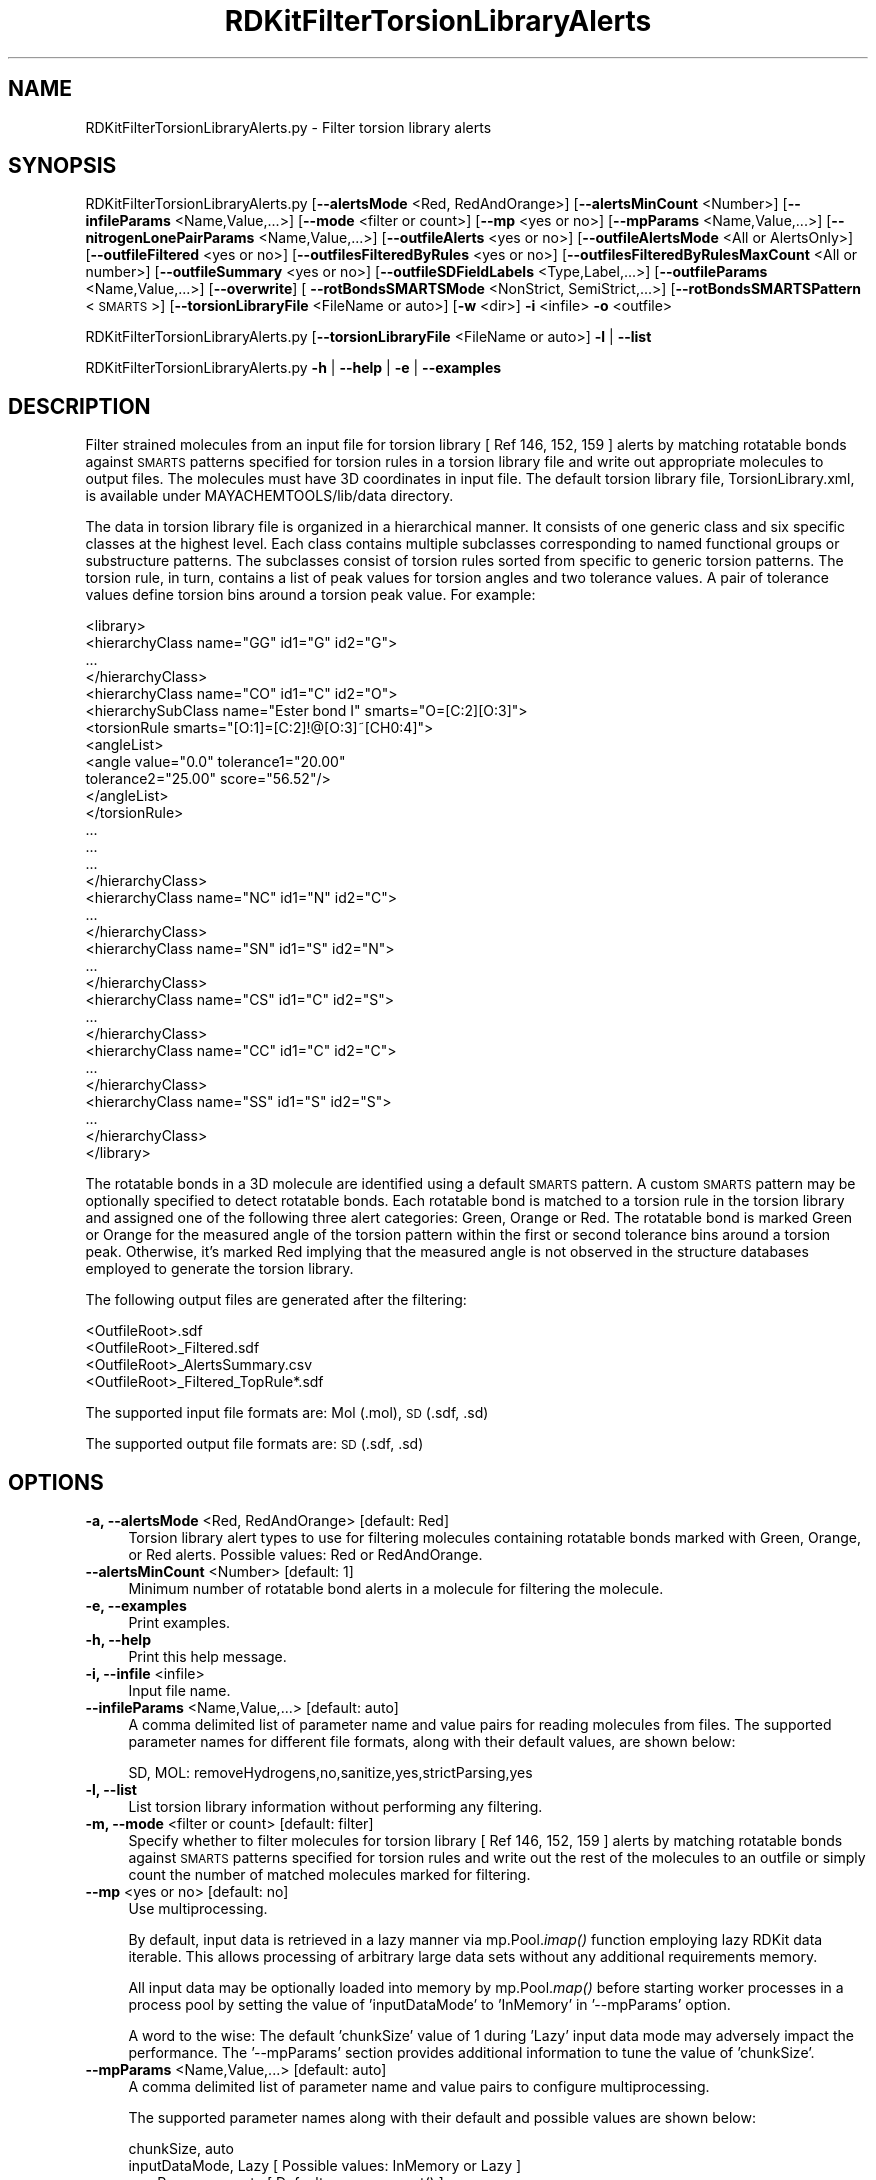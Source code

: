 .\" Automatically generated by Pod::Man 2.28 (Pod::Simple 3.35)
.\"
.\" Standard preamble:
.\" ========================================================================
.de Sp \" Vertical space (when we can't use .PP)
.if t .sp .5v
.if n .sp
..
.de Vb \" Begin verbatim text
.ft CW
.nf
.ne \\$1
..
.de Ve \" End verbatim text
.ft R
.fi
..
.\" Set up some character translations and predefined strings.  \*(-- will
.\" give an unbreakable dash, \*(PI will give pi, \*(L" will give a left
.\" double quote, and \*(R" will give a right double quote.  \*(C+ will
.\" give a nicer C++.  Capital omega is used to do unbreakable dashes and
.\" therefore won't be available.  \*(C` and \*(C' expand to `' in nroff,
.\" nothing in troff, for use with C<>.
.tr \(*W-
.ds C+ C\v'-.1v'\h'-1p'\s-2+\h'-1p'+\s0\v'.1v'\h'-1p'
.ie n \{\
.    ds -- \(*W-
.    ds PI pi
.    if (\n(.H=4u)&(1m=24u) .ds -- \(*W\h'-12u'\(*W\h'-12u'-\" diablo 10 pitch
.    if (\n(.H=4u)&(1m=20u) .ds -- \(*W\h'-12u'\(*W\h'-8u'-\"  diablo 12 pitch
.    ds L" ""
.    ds R" ""
.    ds C` ""
.    ds C' ""
'br\}
.el\{\
.    ds -- \|\(em\|
.    ds PI \(*p
.    ds L" ``
.    ds R" ''
.    ds C`
.    ds C'
'br\}
.\"
.\" Escape single quotes in literal strings from groff's Unicode transform.
.ie \n(.g .ds Aq \(aq
.el       .ds Aq '
.\"
.\" If the F register is turned on, we'll generate index entries on stderr for
.\" titles (.TH), headers (.SH), subsections (.SS), items (.Ip), and index
.\" entries marked with X<> in POD.  Of course, you'll have to process the
.\" output yourself in some meaningful fashion.
.\"
.\" Avoid warning from groff about undefined register 'F'.
.de IX
..
.nr rF 0
.if \n(.g .if rF .nr rF 1
.if (\n(rF:(\n(.g==0)) \{
.    if \nF \{
.        de IX
.        tm Index:\\$1\t\\n%\t"\\$2"
..
.        if !\nF==2 \{
.            nr % 0
.            nr F 2
.        \}
.    \}
.\}
.rr rF
.\"
.\" Accent mark definitions (@(#)ms.acc 1.5 88/02/08 SMI; from UCB 4.2).
.\" Fear.  Run.  Save yourself.  No user-serviceable parts.
.    \" fudge factors for nroff and troff
.if n \{\
.    ds #H 0
.    ds #V .8m
.    ds #F .3m
.    ds #[ \f1
.    ds #] \fP
.\}
.if t \{\
.    ds #H ((1u-(\\\\n(.fu%2u))*.13m)
.    ds #V .6m
.    ds #F 0
.    ds #[ \&
.    ds #] \&
.\}
.    \" simple accents for nroff and troff
.if n \{\
.    ds ' \&
.    ds ` \&
.    ds ^ \&
.    ds , \&
.    ds ~ ~
.    ds /
.\}
.if t \{\
.    ds ' \\k:\h'-(\\n(.wu*8/10-\*(#H)'\'\h"|\\n:u"
.    ds ` \\k:\h'-(\\n(.wu*8/10-\*(#H)'\`\h'|\\n:u'
.    ds ^ \\k:\h'-(\\n(.wu*10/11-\*(#H)'^\h'|\\n:u'
.    ds , \\k:\h'-(\\n(.wu*8/10)',\h'|\\n:u'
.    ds ~ \\k:\h'-(\\n(.wu-\*(#H-.1m)'~\h'|\\n:u'
.    ds / \\k:\h'-(\\n(.wu*8/10-\*(#H)'\z\(sl\h'|\\n:u'
.\}
.    \" troff and (daisy-wheel) nroff accents
.ds : \\k:\h'-(\\n(.wu*8/10-\*(#H+.1m+\*(#F)'\v'-\*(#V'\z.\h'.2m+\*(#F'.\h'|\\n:u'\v'\*(#V'
.ds 8 \h'\*(#H'\(*b\h'-\*(#H'
.ds o \\k:\h'-(\\n(.wu+\w'\(de'u-\*(#H)/2u'\v'-.3n'\*(#[\z\(de\v'.3n'\h'|\\n:u'\*(#]
.ds d- \h'\*(#H'\(pd\h'-\w'~'u'\v'-.25m'\f2\(hy\fP\v'.25m'\h'-\*(#H'
.ds D- D\\k:\h'-\w'D'u'\v'-.11m'\z\(hy\v'.11m'\h'|\\n:u'
.ds th \*(#[\v'.3m'\s+1I\s-1\v'-.3m'\h'-(\w'I'u*2/3)'\s-1o\s+1\*(#]
.ds Th \*(#[\s+2I\s-2\h'-\w'I'u*3/5'\v'-.3m'o\v'.3m'\*(#]
.ds ae a\h'-(\w'a'u*4/10)'e
.ds Ae A\h'-(\w'A'u*4/10)'E
.    \" corrections for vroff
.if v .ds ~ \\k:\h'-(\\n(.wu*9/10-\*(#H)'\s-2\u~\d\s+2\h'|\\n:u'
.if v .ds ^ \\k:\h'-(\\n(.wu*10/11-\*(#H)'\v'-.4m'^\v'.4m'\h'|\\n:u'
.    \" for low resolution devices (crt and lpr)
.if \n(.H>23 .if \n(.V>19 \
\{\
.    ds : e
.    ds 8 ss
.    ds o a
.    ds d- d\h'-1'\(ga
.    ds D- D\h'-1'\(hy
.    ds th \o'bp'
.    ds Th \o'LP'
.    ds ae ae
.    ds Ae AE
.\}
.rm #[ #] #H #V #F C
.\" ========================================================================
.\"
.IX Title "RDKitFilterTorsionLibraryAlerts 1"
.TH RDKitFilterTorsionLibraryAlerts 1 "2022-09-25" "perl v5.22.4" "MayaChemTools"
.\" For nroff, turn off justification.  Always turn off hyphenation; it makes
.\" way too many mistakes in technical documents.
.if n .ad l
.nh
.SH "NAME"
RDKitFilterTorsionLibraryAlerts.py \- Filter torsion library alerts
.SH "SYNOPSIS"
.IX Header "SYNOPSIS"
RDKitFilterTorsionLibraryAlerts.py  [\fB\-\-alertsMode\fR <Red, RedAndOrange>] [\fB\-\-alertsMinCount\fR <Number>]
[\fB\-\-infileParams\fR <Name,Value,...>] [\fB\-\-mode\fR <filter or count>] [\fB\-\-mp\fR <yes or no>] [\fB\-\-mpParams\fR <Name,Value,...>]
[\fB\-\-nitrogenLonePairParams\fR <Name,Value,...>] [\fB\-\-outfileAlerts\fR <yes or no>]
[\fB\-\-outfileAlertsMode\fR <All or AlertsOnly>] [\fB\-\-outfileFiltered\fR <yes or no>]
[\fB\-\-outfilesFilteredByRules\fR <yes or no>] [\fB\-\-outfilesFilteredByRulesMaxCount\fR <All or number>]
[\fB\-\-outfileSummary\fR <yes or no>] [\fB\-\-outfileSDFieldLabels\fR <Type,Label,...>]
[\fB\-\-outfileParams\fR <Name,Value,...>] [\fB\-\-overwrite\fR] [ \fB\-\-rotBondsSMARTSMode\fR <NonStrict, SemiStrict,...>]
[\fB\-\-rotBondsSMARTSPattern\fR <\s-1SMARTS\s0>] [\fB\-\-torsionLibraryFile\fR <FileName or auto>] [\fB\-w\fR <dir>] \fB\-i\fR <infile> \fB\-o\fR <outfile>
.PP
RDKitFilterTorsionLibraryAlerts.py [\fB\-\-torsionLibraryFile\fR <FileName or auto>] \fB\-l\fR | \fB\-\-list\fR
.PP
RDKitFilterTorsionLibraryAlerts.py \fB\-h\fR | \fB\-\-help\fR | \fB\-e\fR | \fB\-\-examples\fR
.SH "DESCRIPTION"
.IX Header "DESCRIPTION"
Filter strained molecules from an input file for torsion library [ Ref 146, 152, 159 ]
alerts by matching rotatable bonds against \s-1SMARTS\s0 patterns specified for torsion
rules in a torsion library file and write out appropriate molecules to output
files. The molecules must have 3D coordinates in input file. The default torsion
library file, TorsionLibrary.xml, is available under MAYACHEMTOOLS/lib/data
directory.
.PP
The data in torsion library file is organized in a hierarchical manner. It consists
of one generic class and six specific classes at the highest level. Each class
contains multiple subclasses corresponding to named functional groups or
substructure patterns. The subclasses consist of torsion rules sorted from
specific to generic torsion patterns. The torsion rule, in turn, contains a list
of peak values for torsion angles and two tolerance values. A pair of tolerance
values define torsion bins around a torsion peak value. For example:
.PP
.Vb 10
\&    <library>
\&        <hierarchyClass name="GG" id1="G" id2="G">
\&        ...
\&        </hierarchyClass>
\&        <hierarchyClass name="CO" id1="C" id2="O">
\&            <hierarchySubClass name="Ester bond I" smarts="O=[C:2][O:3]">
\&                <torsionRule smarts="[O:1]=[C:2]!@[O:3]~[CH0:4]">
\&                    <angleList>
\&                        <angle value="0.0" tolerance1="20.00"
\&                         tolerance2="25.00" score="56.52"/>
\&                    </angleList>
\&                </torsionRule>
\&                ...
\&            ...
\&         ...
\&        </hierarchyClass>
\&        <hierarchyClass name="NC" id1="N" id2="C">
\&         ...
\&        </hierarchyClass>
\&        <hierarchyClass name="SN" id1="S" id2="N">
\&        ...
\&        </hierarchyClass>
\&        <hierarchyClass name="CS" id1="C" id2="S">
\&        ...
\&        </hierarchyClass>
\&        <hierarchyClass name="CC" id1="C" id2="C">
\&        ...
\&        </hierarchyClass>
\&        <hierarchyClass name="SS" id1="S" id2="S">
\&         ...
\&        </hierarchyClass>
\&    </library>
.Ve
.PP
The rotatable bonds in a 3D molecule are identified using a default \s-1SMARTS\s0 pattern.
A custom \s-1SMARTS\s0 pattern may be optionally specified to detect rotatable bonds.
Each rotatable bond is matched to a torsion rule in the torsion library and
assigned one of the following three alert categories: Green, Orange or Red. The 
rotatable bond is marked Green or Orange for the measured angle of the torsion
pattern within the first or second tolerance bins around a torsion peak.
Otherwise, it's marked Red implying that the measured angle is not observed in
the structure databases employed to generate the torsion library.
.PP
The following output files are generated after the filtering:
.PP
.Vb 4
\&    <OutfileRoot>.sdf
\&    <OutfileRoot>_Filtered.sdf
\&    <OutfileRoot>_AlertsSummary.csv
\&    <OutfileRoot>_Filtered_TopRule*.sdf
.Ve
.PP
The supported input file formats are: Mol (.mol), \s-1SD \s0(.sdf, .sd)
.PP
The supported output file formats are: \s-1SD \s0(.sdf, .sd)
.SH "OPTIONS"
.IX Header "OPTIONS"
.IP "\fB\-a, \-\-alertsMode\fR <Red, RedAndOrange>  [default: Red]" 4
.IX Item "-a, --alertsMode <Red, RedAndOrange> [default: Red]"
Torsion library alert types to use for filtering molecules containing
rotatable bonds marked with Green, Orange, or Red alerts. Possible
values: Red or RedAndOrange.
.IP "\fB\-\-alertsMinCount\fR <Number>  [default: 1]" 4
.IX Item "--alertsMinCount <Number> [default: 1]"
Minimum number of rotatable bond alerts in a molecule for filtering the
molecule.
.IP "\fB\-e, \-\-examples\fR" 4
.IX Item "-e, --examples"
Print examples.
.IP "\fB\-h, \-\-help\fR" 4
.IX Item "-h, --help"
Print this help message.
.IP "\fB\-i, \-\-infile\fR <infile>" 4
.IX Item "-i, --infile <infile>"
Input file name.
.IP "\fB\-\-infileParams\fR <Name,Value,...>  [default: auto]" 4
.IX Item "--infileParams <Name,Value,...> [default: auto]"
A comma delimited list of parameter name and value pairs for reading
molecules from files. The supported parameter names for different file
formats, along with their default values, are shown below:
.Sp
.Vb 1
\&    SD, MOL: removeHydrogens,no,sanitize,yes,strictParsing,yes
.Ve
.IP "\fB\-l, \-\-list\fR" 4
.IX Item "-l, --list"
List torsion library information without performing any filtering.
.IP "\fB\-m, \-\-mode\fR <filter or count>  [default: filter]" 4
.IX Item "-m, --mode <filter or count> [default: filter]"
Specify whether to filter molecules for torsion library [ Ref 146, 152, 159 ] alerts
by matching rotatable bonds against \s-1SMARTS\s0 patterns specified for torsion
rules and write out the rest of the molecules to an outfile or simply count
the number of matched molecules marked for filtering.
.IP "\fB\-\-mp\fR <yes or no>  [default: no]" 4
.IX Item "--mp <yes or no> [default: no]"
Use multiprocessing.
.Sp
By default, input data is retrieved in a lazy manner via mp.Pool.\fIimap()\fR
function employing lazy RDKit data iterable. This allows processing of
arbitrary large data sets without any additional requirements memory.
.Sp
All input data may be optionally loaded into memory by mp.Pool.\fImap()\fR
before starting worker processes in a process pool by setting the value
of 'inputDataMode' to 'InMemory' in '\-\-mpParams' option.
.Sp
A word to the wise: The default 'chunkSize' value of 1 during 'Lazy' input
data mode may adversely impact the performance. The '\-\-mpParams' section
provides additional information to tune the value of 'chunkSize'.
.IP "\fB\-\-mpParams\fR <Name,Value,...>  [default: auto]" 4
.IX Item "--mpParams <Name,Value,...> [default: auto]"
A comma delimited list of parameter name and value pairs to configure
multiprocessing.
.Sp
The supported parameter names along with their default and possible
values are shown below:
.Sp
.Vb 3
\&    chunkSize, auto
\&    inputDataMode, Lazy   [ Possible values: InMemory or Lazy ]
\&    numProcesses, auto   [ Default: mp.cpu_count() ]
.Ve
.Sp
These parameters are used by the following functions to configure and
control the behavior of multiprocessing: mp.\fIPool()\fR, mp.Pool.\fImap()\fR, and
mp.Pool.\fIimap()\fR.
.Sp
The chunkSize determines chunks of input data passed to each worker
process in a process pool by mp.Pool.\fImap()\fR and mp.Pool.\fIimap()\fR functions.
The default value of chunkSize is dependent on the value of 'inputDataMode'.
.Sp
The mp.Pool.\fImap()\fR function, invoked during 'InMemory' input data mode,
automatically converts RDKit data iterable into a list, loads all data into
memory, and calculates the default chunkSize using the following method
as shown in its code:
.Sp
.Vb 2
\&    chunkSize, extra = divmod(len(dataIterable), len(numProcesses) * 4)
\&    if extra: chunkSize += 1
.Ve
.Sp
For example, the default chunkSize will be 7 for a pool of 4 worker processes
and 100 data items.
.Sp
The mp.Pool.\fIimap()\fR function, invoked during 'Lazy' input data mode, employs
\&'lazy' RDKit data iterable to retrieve data as needed, without loading all the
data into memory. Consequently, the size of input data is not known a priori.
It's not possible to estimate an optimal value for the chunkSize. The default 
chunkSize is set to 1.
.Sp
The default value for the chunkSize during 'Lazy' data mode may adversely
impact the performance due to the overhead associated with exchanging
small chunks of data. It is generally a good idea to explicitly set chunkSize to
a larger value during 'Lazy' input data mode, based on the size of your input
data and number of processes in the process pool.
.Sp
The mp.Pool.\fImap()\fR function waits for all worker processes to process all
the data and return the results. The mp.Pool.\fIimap()\fR function, however,
returns the the results obtained from worker processes as soon as the
results become available for specified chunks of data.
.Sp
The order of data in the results returned by both mp.Pool.\fImap()\fR and 
mp.Pool.\fIimap()\fR functions always corresponds to the input data.
.IP "\fB\-n, \-\-nitrogenLonePairParams\fR <Name,Value,...>  [default: auto]" 4
.IX Item "-n, --nitrogenLonePairParams <Name,Value,...> [default: auto]"
A comma delimited list of parameter name and value pairs to match
torsion \s-1SMARTS\s0 patterns containing non-standard construct 'N_lp'
corresponding to nitrogen lone pair.
.Sp
The supported parameter names along with their default and possible
values are shown below:
.Sp
.Vb 2
\&    allowHydrogenNbrs, yes   [ Possible values: yes or no ]
\&    planarityTolerance, 1  [Possible values: >=0]
.Ve
.Sp
These parameters are used during the matching of torsion rules containing
\&'N_lp' in their \s-1SMARTS\s0 patterns. The 'allowHydrogensNbrs' allows the use
hydrogen neighbors attached to nitrogen during the determination of its
planarity. The 'planarityTolerance' in degrees represents the tolerance
allowed for nitrogen to be considered coplanar with its three neighbors.
.Sp
The torsion rules containing 'N_lp' in their \s-1SMARTS\s0 patterns are categorized
into the following two types of rules:
.Sp
.Vb 1
\&    TypeOne:  
\&    
\&    [CX4:1][CX4H2:2]!@[NX3;"N_lp":3][CX4:4]
\&    [C:1][CX4H2:2]!@[NX3;"N_lp":3][C:4]
\&    ... ... ...
\& 
\&    TypeTwo:  
\&    
\&    [!#1:1][CX4:2]!@[NX3;"N_lp":3]
\&    [C:1][$(S(=O)=O):2]!@["N_lp":3]
\&    ... ... ...
.Ve
.Sp
The torsions are matched to torsion rules containing 'N_lp' using specified
\&\s-1SMARTS\s0 patterns without the 'N_lp' along with additional constraints using
the following methodology:
.Sp
.Vb 1
\&    TypeOne:  
\&    
\&    . SMARTS pattern must contain four mapped atoms and the third
\&        mapped atom must be a nitrogen matched with \*(AqNX3:3\*(Aq
\&    . Nitrogen atom must have 3 neighbors. The \*(AqallowHydrogens\*(Aq
\&        parameter controls inclusion of hydrogens as its neighbors.
\&    . Nitrogen atom and its 3 neighbors must be coplanar.
\&        \*(AqplanarityTolerance\*(Aq parameter provides tolerance in degrees
\&        for nitrogen to be considered coplanar with its 3 neighbors.
\&    
\&    TypeTwo:  
\&    
\&    . SMARTS pattern must contain three mapped atoms and the third
\&        mapped atom must be a nitrogen matched with \*(AqNX3:3\*(Aq. The 
\&        third mapped atom may contain only \*(AqN_lp:3\*(Aq The missing \*(AqNX3\*(Aq
\&        is automatically detected.
\&    . Nitrogen atom must have 3 neighbors. \*(AqallowHydrogens\*(Aq
\&        parameter controls inclusion of hydrogens as neighbors.
\&    . Nitrogen atom and its 3 neighbors must not be coplanar.
\&        \*(AqplanarityTolerance\*(Aq parameter provides tolerance in degrees
\&        for nitrogen to be considered coplanar with its 3 neighbors.
\&    . Nitrogen lone pair position equivalent to VSEPR theory is
\&        determined based on the position of nitrogen and its neighbors.
\&        A vector normal to 3 nitrogen neighbors is calculated and added
\&        to the coordinates of nitrogen atom to determine the approximate
\&        position of the lone pair. It is used as the fourth position to
\&        calculate the torsion angle.
.Ve
.IP "\fB\-o, \-\-outfile\fR <outfile>" 4
.IX Item "-o, --outfile <outfile>"
Output file name.
.IP "\fB\-\-outfileAlerts\fR <yes or no>  [default: yes]" 4
.IX Item "--outfileAlerts <yes or no> [default: yes]"
Write out alerts information to \s-1SD\s0 output files.
.IP "\fB\-\-outfileAlertsMode\fR <All or AlertsOnly>  [default: AlertsOnly]" 4
.IX Item "--outfileAlertsMode <All or AlertsOnly> [default: AlertsOnly]"
Write alerts information to \s-1SD\s0 output files for all alerts or only for alerts
specified by '\-\-AlertsMode' option. Possible values: All or AlertsOnly
This option is only valid for 'Yes' value of '\-\-outfileAlerts' option.
.Sp
The following alerts information is added to \s-1SD\s0 output files using
\&'TorsionAlerts' data field:
.Sp
.Vb 3
\&    RotBondIndices TorsionAlert TorsionIndices TorsionAngle
\&    TorsionAngleViolation HierarchyClass HierarchySubClass
\&    TorsionRule TorsionPeaks Tolerances1 Tolerances2
.Ve
.Sp
The 'RotBondsCount' and 'TorsionAlertsCount' data fields are always added
to \s-1SD\s0 output files containing both remaining and filtered molecules.
.Sp
Format:
.Sp
.Vb 2
\&    > <RotBondsCount>
\&    Number
\&    
\&    > <TorsionAlertsCount (Green Orange Red)>
\&    Number Number Number
\&    
\&    > <TorsionAlerts (RotBondIndices TorsionAlert TorsionIndices
\&        TorsionAngle TorsionAngleViolation HierarchyClass
\&        HierarchySubClass TorsionPeaks Tolerances1 Tolerances2
\&        TorsionRule)>
\&    AtomIndex2,AtomIndex3  AlertType AtomIndex1,AtomIndex2,AtomIndex3,
\&    AtomIndex4 Angle AngleViolation ClassName SubClassName
\&    CommaDelimPeakValues CommaDelimTol1Values CommDelimTol2Values
\&    SMARTS ... ... ...
\&     ... ... ...
.Ve
.Sp
A set of 11 values is written out as value of 'TorsionAlerts' data field for
each torsion in a molecule. The space character is used as a delimiter
to separate values with in a set and across set. The comma character
is used to delimit multiple values for each value in a set.
.Sp
The 'RotBondIndices' and 'TorsionIndices' contain 2 and 4 comma delimited
values representing atom indices for a rotatable bond and matched torsion.
The 'TorsionPeaks',  'Tolerances1', and 'Tolerances2' contain same number
of comma delimited values corresponding to  torsion angle peaks and
tolerance intervals specified in torsion library. For example:
.Sp
.Vb 3
\&    ... ... ...
\&    >  <RotBondsCount>  (1) 
\&    7
\&    
\&    >  <TorsionAlertsCount (Green Orange Red)>  (1) 
\&    3 2 2
\&    
\&    >  <TorsionAlerts (RotBondIndices TorsionAlert TorsionIndices
\&        TorsionAngle TorsionAngleViolation HierarchyClass
\&        HierarchySubClass TorsionPeaks Tolerances1 Tolerances2
\&        TorsionRule)>
\&    1,2 Red 32,2,1,0 0.13 149.87 NC Anilines 180.0 10.0 30.0 [cH0:1][c:2]
\&    ([cH,nX2H0])!@[NX3H1:3][CX4:4] 8,9 Red 10,9,8,28 \-0.85 GG
\&    None \-90.0,90.0 30.0,30.0 60.0,60.0 [cH1:1][a:2]([cH1])!@[a:3]
\&    ([cH0])[cH0:4]
\&    ... ... ...
.Ve
.IP "\fB\-\-outfileFiltered\fR <yes or no>  [default: yes]" 4
.IX Item "--outfileFiltered <yes or no> [default: yes]"
Write out a file containing filtered molecules. Its name is automatically
generated from the specified output file. Default: <OutfileRoot>_
Filtered.<OutfileExt>.
.IP "\fB\-\-outfilesFilteredByRules\fR <yes or no>  [default: yes]" 4
.IX Item "--outfilesFilteredByRules <yes or no> [default: yes]"
Write out \s-1SD\s0 files containing filtered molecules for individual torsion
rules triggering alerts in molecules. The name of \s-1SD\s0 files are automatically
generated from the specified output file. Default file names: <OutfileRoot>_
Filtered_TopRule*.sdf
.Sp
The following alerts information is added to \s-1SD\s0 output files:
.Sp
.Vb 2
\&    > <RotBondsCount>
\&    Number
\&    
\&    >  <TorsionAlertsCount (Green Orange Red)> 
\&    Number Number Number
\&    
\&    >  <TorsionRule (HierarchyClass HierarchySubClass TorsionPeaks
\&        Tolerances1 Tolerances2 TorsionRule)> 
\&    ClassName SubClassName CommaDelimPeakValues CommaDelimTol1Values
\&    CommDelimTol2Values SMARTS ... ... ...
\&     ... ... ...
\&    
\&    > <TorsionRuleAlertsCount (Green Orange Red)>
\&    Number Number Number
\&    
\&    >  <TorsionRuleAlerts (RotBondIndices TorsionAlert TorsionIndices
\&        TorsionAngle TorsionAngleViolation)>
\&    AtomIndex2,AtomIndex3  AlertType AtomIndex1,AtomIndex2,AtomIndex3,
\&    AtomIndex4 Angle AngleViolation ... ... ...
\&    
\&    >  <TorsionRuleMaxAngleViolation>
\&    Number
\&     ... ... ...
.Ve
.Sp
For example:
.Sp
.Vb 3
\&    ... ... ...
\&    >  <RotBondsCount>  (1) 
\&    7
\&     
\&    >  <TorsionAlertsCount (Green Orange Red)>  (1) 
\&    3 2 2
\&    
\&    >  <TorsionRule (HierarchyClass HierarchySubClass TorsionPeaks
\&        Tolerances1 Tolerances2 TorsionRule)>  (1) 
\&    NC Anilines 180.0 10.0 30.0 [cH0:1][c:2]([cH,nX2H0])!@[NX3H1:3][CX4:4]
\&    
\&    >  <TorsionRuleAlertsCount (Green Orange Red)>  (1) 
\&    0 0 1
\&    
\&    >  <TorsionRuleAlerts (RotBondIndices TorsionAlert TorsionIndices
\&        TorsionAngle TorsionAngleViolation)>  (1) 
\&    1,2 Red 32,2,1,0 0.13 149.87
\&    
\&    >  <TorsionRuleMaxAngleViolation>  (1) 
\&    149.87
\&    ... ... ...
.Ve
.IP "\fB\-\-outfilesFilteredByRulesMaxCount\fR <All or number>  [default: 10]" 4
.IX Item "--outfilesFilteredByRulesMaxCount <All or number> [default: 10]"
Write out \s-1SD\s0 files containing filtered molecules for specified number of
top N torsion rules triggering alerts for the largest number of molecules
or for all torsion rules triggering alerts across all molecules.
.IP "\fB\-\-outfileSummary\fR <yes or no>  [default: yes]" 4
.IX Item "--outfileSummary <yes or no> [default: yes]"
Write out a \s-1CVS\s0 text file containing summary of torsions rules responsible
for triggering torsion alerts. Its name is automatically generated from the
specified output file. Default: <OutfileRoot>_AlertsSummary.csv.
.Sp
The following alerts information is written to summary text file:
.Sp
.Vb 3
\&    TorsionRule, TorsionPeaks, Tolerances1, Tolerances2,
\&    HierarchyClass, HierarchySubClass, TorsionAlertType,
\&    TorsionAlertCount, TorsionAlertMolCount
.Ve
.Sp
The double quotes characters are removed from \s-1SMART\s0 patterns before
before writing them to a \s-1CSV\s0 file. In addition, the torsion rules are sorted by
TorsionAlertMolCount. For example:
.Sp
.Vb 7
\&    "TorsionRule","TorsionPeaks","Tolerances1","Tolerances2",
\&        "HierarchyClass","HierarchySubClass","TorsionAlertTypes",
\&        "TorsionAlertCount","TorsionAlertMolCount"
\&    "[!#1:1][CX4H2:2]!@[CX4H2:3][!#1:4]","\-60.0,60.0,180.0",
\&        "20.0,20.0,20.0","30.0,30.0,30.0","CC","None/[CX4:2][CX4:3]",
\&        "Red","16","11"
\&    ... ... ...
.Ve
.IP "\fB\-\-outfileSDFieldLabels\fR <Type,Label,...>  [default: auto]" 4
.IX Item "--outfileSDFieldLabels <Type,Label,...> [default: auto]"
A comma delimited list of \s-1SD\s0 data field type and label value pairs for writing
torsion alerts information along with molecules to \s-1SD\s0 files.
.Sp
The supported \s-1SD\s0 data field label type along with their default values are
shown below:
.Sp
.Vb 1
\&    For all SD files:
\&    
\&    RotBondsCountLabel, RotBondsCount
\&    TorsionAlertsCountLabel, TorsionAlertsCount (Green Orange Red)
\&    TorsionAlertsLabel, TorsionAlerts (RotBondIndices TorsionAlert
\&        TorsionIndices TorsionAngle TorsionAngleViolation
\&        HierarchyClass HierarchySubClass TorsionPeaks Tolerances1
\&        Tolerances2 TorsionRule)
\&    
\&    For individual SD files filtered by torsion rules:
\&    
\&    TorsionRuleLabel, TorsionRule (HierarchyClass HierarchySubClass
\&        TorsionPeaks Tolerances1 Tolerances2 TorsionRule)
\&    TorsionRuleAlertsCountLabel, TorsionRuleAlertsCount (Green Orange
\&        Red)
\&    TorsionRuleAlertsLabel, TorsionRuleAlerts (RotBondIndices
\&        TorsionAlert TorsionIndices TorsionAngle TorsionAngleViolation)
\&    TorsionRuleMaxAngleViolationLabel, TorsionRuleMaxAngleViolation
.Ve
.IP "\fB\-\-outfileParams\fR <Name,Value,...>  [default: auto]" 4
.IX Item "--outfileParams <Name,Value,...> [default: auto]"
A comma delimited list of parameter name and value pairs for writing
molecules to files. The supported parameter names for different file
formats, along with their default values, are shown below:
.Sp
.Vb 1
\&    SD: kekulize,yes
.Ve
.IP "\fB\-\-overwrite\fR" 4
.IX Item "--overwrite"
Overwrite existing files.
.IP "\fB\-r, \-\-rotBondsSMARTSMode\fR <NonStrict, SemiStrict,...>  [default: SemiStrict]" 4
.IX Item "-r, --rotBondsSMARTSMode <NonStrict, SemiStrict,...> [default: SemiStrict]"
\&\s-1SMARTS\s0 pattern to use for identifying rotatable bonds in a molecule
for matching against torsion rules in the torsion library. Possible values:
NonStrict, SemiStrict, Strict or Specify. The rotatable bond \s-1SMARTS\s0 matches
are filtered to ensure that each atom in the rotatable bond is attached to
at least two heavy atoms.
.Sp
The following \s-1SMARTS\s0 patterns are used to identify rotatable bonds for
different modes:
.Sp
.Vb 1
\&    NonStrict: [!$(*#*)&!D1]\-&!@[!$(*#*)&!D1]
\&    
\&    SemiStrict:
\&    [!$(*#*)&!D1&!$(C(F)(F)F)&!$(C(Cl)(Cl)Cl)&!$(C(Br)(Br)Br)
\&    &!$(C([CH3])([CH3])[CH3])]\-!@[!$(*#*)&!D1&!$(C(F)(F)F)
\&    &!$(C(Cl)(Cl)Cl)&!$(C(Br)(Br)Br)&!$(C([CH3])([CH3])[CH3])]
\&    
\&    Strict:
\&    [!$(*#*)&!D1&!$(C(F)(F)F)&!$(C(Cl)(Cl)Cl)&!$(C(Br)(Br)Br)
\&    &!$(C([CH3])([CH3])[CH3])&!$([CD3](=[N,O,S])\-!@[#7,O,S!D1])
\&    &!$([#7,O,S!D1]\-!@[CD3]=[N,O,S])&!$([CD3](=[N+])\-!@[#7!D1])
\&    &!$([#7!D1]\-!@[CD3]=[N+])]\-!@[!$(*#*)&!D1&!$(C(F)(F)F)
\&    &!$(C(Cl)(Cl)Cl)&!$(C(Br)(Br)Br)&!$(C([CH3])([CH3])[CH3])]
.Ve
.Sp
The 'NonStrict' and 'Strict' \s-1SMARTS\s0 patterns are available in RDKit. The 
\&'NonStrict' \s-1SMARTS\s0 pattern corresponds to original Daylight \s-1SMARTS
\&\s0 specification for rotatable bonds. The 'SemiStrict' \s-1SMARTS\s0 pattern is 
 derived from 'Strict' \s-1SMARTS\s0 patterns for its usage in this script.
.Sp
You may use any arbitrary \s-1SMARTS\s0 pattern to identify rotatable bonds by
choosing 'Specify' value for '\-r, \-\-rotBondsSMARTSMode' option and providing its
value via '\-\-rotBondsSMARTSPattern' option.
.IP "\fB\-\-rotBondsSMARTSPattern\fR <\s-1SMARTS\s0>" 4
.IX Item "--rotBondsSMARTSPattern <SMARTS>"
\&\s-1SMARTS\s0 pattern for identifying rotatable bonds. This option is only valid
for 'Specify' value of '\-r, \-\-rotBondsSMARTSMode' option.
.IP "\fB\-t, \-\-torsionLibraryFile\fR <FileName or auto>  [default: auto]" 4
.IX Item "-t, --torsionLibraryFile <FileName or auto> [default: auto]"
Specify a \s-1XML\s0 file name containing data for torsion library hierarchy or use
default file, TorsionLibrary.xml, available in MAYACHEMTOOLS/lib/data
directory.
.Sp
The format of data in local \s-1XML\s0 file must match format of the data in Torsion
Library [ Ref 146, 152, 159 ] file available in \s-1MAYACHEMTOOLS\s0 data directory.
.IP "\fB\-w, \-\-workingdir\fR <dir>" 4
.IX Item "-w, --workingdir <dir>"
Location of working directory which defaults to the current directory.
.SH "EXAMPLES"
.IX Header "EXAMPLES"
To filter molecules containing any rotatable bonds marked with Red alerts
based on torsion rules in the torsion library and write out \s-1SD\s0 files containing
remaining and filtered molecules, and individual \s-1SD\s0 files for torsion rules
triggering alerts along with appropriate torsion information for red alerts,
type:
.PP
.Vb 1
\&    % RDKitFilterTorsionLibraryAlerts.py \-i Sample3D.sdf \-o Sample3DOut.sdf
.Ve
.PP
To run the first example for only counting number of alerts without writing
out any \s-1SD\s0 files, type:
.PP
.Vb 2
\&    % RDKitFilterTorsionLibraryAlerts.py \-m count \-i Sample3D.sdf \-o
\&      Sample3DOut.sdf
.Ve
.PP
To run the first example for filtertering molecules marked with Orange or
Red alerts and write out \s-1SD\s0 files, tye:
.PP
.Vb 2
\&    % RDKitFilterTorsionLibraryAlerts.py \-m Filter \-\-alertsMode RedAndOrange
\&      \-i Sample3D.sdf \-o Sample3DOut.sdf
.Ve
.PP
To run the first example for filtering molecules and writing out torsion
information for all alert types to \s-1SD\s0 files, type:
.PP
.Vb 2
\&    % RDKitFilterTorsionLibraryAlerts.py \-\-outfileAlertsMode All
\&      \-i Sample3D.sdf \-o Sample3DOut.sdf
.Ve
.PP
To run the first example for filtering molecules in multiprocessing mode on
all available CPUs without loading all data into memory and write out \s-1SD\s0 files,
type:
.PP
.Vb 2
\&    % RDKitFilterTorsionLibraryAlerts.py \-\-mp yes \-i Sample3D.sdf
\&     \-o Sample3DOut.sdf
.Ve
.PP
To run the first example for filtering molecules in multiprocessing mode on
all available CPUs by loading all data into memory and write out a \s-1SD\s0 files,
type:
.PP
.Vb 2
\&    % RDKitFilterTorsionLibraryAlerts.py  \-\-mp yes \-\-mpParams
\&      "inputDataMode, InMemory" \-i Sample3D.sdf  \-o Sample3DOut.sdf
.Ve
.PP
To run the first example for filtering molecules in multiprocessing mode on
specific number of CPUs and chunksize without loading all data into memory
and write out \s-1SD\s0 files, type:
.PP
.Vb 3
\&    % RDKitFilterTorsionLibraryAlerts.py \-\-mp yes \-\-mpParams
\&      "inputDataMode,lazy,numProcesses,4,chunkSize,8"  \-i Sample3D.sdf
\&      \-o Sample3DOut.sdf
.Ve
.PP
To list information about default torsion library file without performing any
filtering, type:
.PP
.Vb 1
\&    % RDKitFilterTorsionLibraryAlerts.py \-l
.Ve
.PP
To list information about a local torsion library \s-1XML\s0 file without performing
any, filtering, type:
.PP
.Vb 2
\&    % RDKitFilterTorsionLibraryAlerts.py \-\-torsionLibraryFile
\&      TorsionLibrary.xml \-l
.Ve
.SH "AUTHOR"
.IX Header "AUTHOR"
Manish Sud (msud@san.rr.com)
.SH "COLLABORATOR"
.IX Header "COLLABORATOR"
Pat Walters
.SH "ACKNOWLEDGMENTS"
.IX Header "ACKNOWLEDGMENTS"
Wolfgang Guba, Patrick Penner, Levi Pierce
.SH "SEE ALSO"
.IX Header "SEE ALSO"
RDKitFilterChEMBLAlerts.py, RDKitFilterPAINS.py, RDKitFilterTorsionStrainEnergyAlerts.py,
RDKitConvertFileFormat.py, RDKitSearchSMARTS.py
.SH "COPYRIGHT"
.IX Header "COPYRIGHT"
Copyright (C) 2022 Manish Sud. All rights reserved.
.PP
This script uses the Torsion Library jointly developed by the University
of Hamburg, Center for Bioinformatics, Hamburg, Germany and
F. Hoffmann-La-Roche Ltd., Basel, Switzerland.
.PP
The functionality available in this script is implemented using RDKit, an
open source toolkit for cheminformatics developed by Greg Landrum.
.PP
This file is part of MayaChemTools.
.PP
MayaChemTools is free software; you can redistribute it and/or modify it under
the terms of the \s-1GNU\s0 Lesser General Public License as published by the Free
Software Foundation; either version 3 of the License, or (at your option) any
later version.
